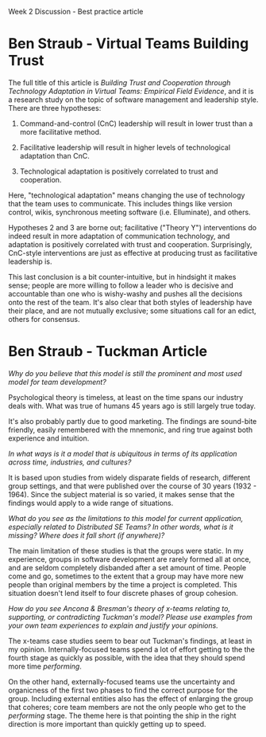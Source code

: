 Week 2 Discussion - Best practice article

#+OPTIONS: num:nil toc:nil author:nil timestamp:nil creator:nil

* Ben Straub - Virtual Teams Building Trust
  The full title of this article is /Building Trust and Cooperation through Technology Adaptation in
  Virtual Teams: Empirical Field Evidence/, and it is a research study on the topic of software
  management and leadership style.  There are three hypotheses:

  1. Command-and-control (CnC) leadership will result in lower trust than a more facilitative
     method.

  2. Facilitative leadership will result in higher levels of technological adaptation than CnC.

  3. Technological adaptation is positively correlated to trust and cooperation.

  Here, "technological adaptation" means changing the use of technology that the team uses to
  communicate.  This includes things like version control, wikis, synchronous meeting software
  (i.e. Elluminate), and others.

  Hypotheses 2 and 3 are borne out; facilitative ("Theory Y") interventions do indeed result in more
  adaptation of communication technology, and adaptation is positively correlated with trust and
  cooperation.  Surprisingly, CnC-style interventions are just as effective at producing trust as
  facilitative leadership is.

  This last conclusion is a bit counter-intuitive, but in hindsight it makes sense; people are more
  willing to follow a leader who is decisive and accountable than one who is wishy-washy and pushes
  all the decisions onto the rest of the team.  It's also clear that both styles of leadership have
  their place, and are not mutually exclusive; some situations call for an edict, others for
  consensus.

* Ben Straub - Tuckman Article
  /Why do you believe that this model is still the prominent and most used model for team development?/

  Psychological theory is timeless, at least on the time spans our industry deals with.  What was
  true of humans 45 years ago is still largely true today.

  It's also probably partly due to good marketing.  The findings are sound-bite friendly, easily
  remembered with the mnemonic, and ring true against both experience and intuition.

  /In what ways is it a model that is ubiquitous in terms of its application across time, industries, and cultures?/

  It is based upon studies from widely disparate fields of research, different group settings, and
  that were published over the course of 30 years (1932 - 1964).  Since the subject material is so
  varied, it makes sense that the findings would apply to a wide range of situations.

  /What do you see as the limitations to this model for current application, especially related to
  Distributed SE Teams? In other words, what is it missing? Where does it fall short (if anywhere)?/

  The main limitation of these studies is that the groups were static.  In my experience, groups in
  software development are rarely formed all at once, and are seldom completely disbanded after a
  set amount of time.  People come and go, sometimes to the extent that a group may have more new
  people than original members by the time a project is completed.  This situation doesn't lend
  itself to four discrete phases of group cohesion.

  /How do you see Ancona & Bresman's theory of x-teams relating to, supporting, or contradicting
  Tuckman's model? Please use examples from your own team experiences to explain and justify your opinions./

  The x-teams case studies seem to bear out Tuckman's findings, at least in my opinion.
  Internally-focused teams spend a lot of effort getting to the the fourth stage as quickly as
  possible, with the idea that they should spend more time /performing/.

  On the other hand, externally-focused teams use the uncertainty and organicness of the first two
  phases to find the correct purpose for the group.  Including external entities also has the effect
  of enlarging the group that coheres; core team members are not the only people who get to the
  /performing/ stage.  The theme here is that pointing the ship in the right direction is more
  important than quickly getting up to speed.

